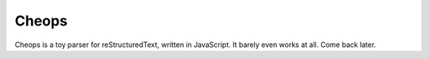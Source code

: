 ******
Cheops
******

Cheops is a toy parser for reStructuredText, written in JavaScript.
It barely even works at all. Come back later.
